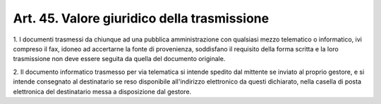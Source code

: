 .. _art45:

Art. 45. Valore giuridico della trasmissione
^^^^^^^^^^^^^^^^^^^^^^^^^^^^^^^^^^^^^^^^^^^^



1\. I documenti trasmessi da chiunque ad una pubblica amministrazione con qualsiasi mezzo telematico o informatico, ivi compreso il fax, idoneo ad accertarne la fonte di provenienza, soddisfano il requisito della forma scritta e la loro trasmissione non deve essere seguita da quella del documento originale.

2\. Il documento informatico trasmesso per via telematica si intende spedito dal mittente se inviato al proprio gestore, e si intende consegnato al destinatario se reso disponibile all'indirizzo elettronico da questi dichiarato, nella casella di posta elettronica del destinatario messa a disposizione dal gestore.
